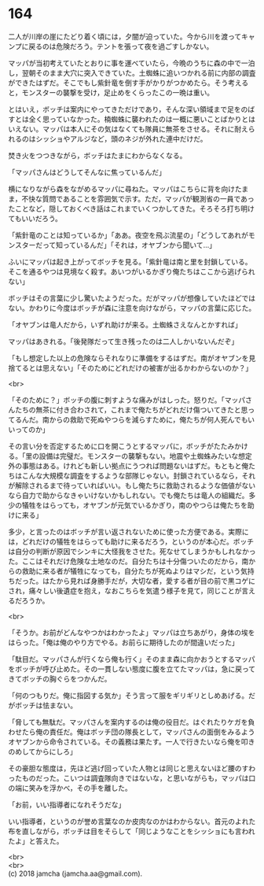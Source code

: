 #+OPTIONS: toc:nil
#+OPTIONS: \n:t

* 164

  二人が川岸の崖にたどり着く頃には，夕闇が迫っていた。今から川を渡ってキャンプに戻るのは危険だろう。テントを張って夜を過ごすしかない。

  マッパが当初考えていたとおりに事を運べていたら，今晩のうちに森の中で一泊し，翌朝そのまま大穴に突入できていた。土蜘蛛に追いつかれる前に内部の調査ができたはずだ。そこでもし紫針竜を倒す手がかりがつかめたら。そう考えると，モンスターの襲撃を受け，足止めをくらったこの一晩は重い。

  とはいえ，ボッチは案内にやってきただけであり，そんな深い領域まで足をのばすとは全く思っていなかった。楠蜘蛛に襲われたのは一概に悪いことばかりとはいえない。マッパは本人にその気はなくても隊員に無茶をさせる。それに耐えられるのはシッショやアルジなど，頭のネジが外れた連中だけだ。

  焚き火をつつきながら，ボッチはたまにわからなくなる。

  「マッパさんはどうしてそんなに焦っているんだ」

  横になりながら森をながめるマッパに尋ねた。マッパはこちらに背を向けたまま，不快な質問であることを雰囲気で示す。ただ，マッパが観測省の一員であったことなど，隠しておくべき話はこれまでいくつかしてきた。そろそろ打ち明けてもいいだろう。

  「紫針竜のことは知っているか」「ああ。夜空を飛ぶ流星の」「どうしてあれがモンスターだって知っているんだ」「それは，オヤブンから聞いて…」

  ふいにマッパは起き上がってボッチを見る。「紫針竜は南と里を封鎖している。そこを通るやつは見境なく殺す。あいつがいるかぎり俺たちはここから逃げられない」

  ボッチはその言葉に少し驚いたようだった。だがマッパが想像していたほどではない。かわりに今度はボッチが森に注意を向けながら，マッパの言葉に応じた。

  「オヤブンは竜人だから，いずれ助けが来る。土蜘蛛さえなんとかすれば」

  マッパはあきれる。「後発隊だって生き残ったのは二人しかいないんだぞ」

  「もし想定した以上の危険ならそれなりに準備をするはずだ。南がオヤブンを見捨てるとは思えない」「そのためにどれだけの被害が出るかわからないのか？」

  <br>

  「そのために？」ボッチの腹に刺すような痛みがはしった。怒りだ。「マッパさんたちの無茶に付き合わされて，これまで俺たちがどれだけ傷ついてきたと思ってるんだ。南からの救助で死ぬやつらを減らすために，俺たちが何人死んでもいいってのか」

  その言い分を否定するために口を開こうとするマッパに，ボッチがたたみかける。「里の設備は完璧だ。モンスターの襲撃もない。地震や土蜘蛛みたいな想定外の事態はある。けれども新しい拠点にうつれば問題ないはずだ。もともと俺たちはこんな大規模な調査をするような部隊じゃない。封鎖されているなら，それが解除されるまで待っていればいい。もし俺たちに救助されるような価値がないなら自力で助からなきゃいけないかもしれない。でも俺たちは竜人の組織だ。多少の犠牲をはらっても，オヤブンが元気でいるかぎり，南のやつらは俺たちを助けに来る」

  多少，と言ったのはボッチが言い返されないために使った方便である。実際には，どれだけの犠牲をはらっても助けに来るだろう，というのが本心だ。ボッチは自分の判断が原因でシンキに大怪我をさせた。死なせてしまうかもしれなかった。ここはそれだけ危険な土地なのだ。自分たちは十分傷ついたのだから，南からの救助に来る者が犠牲になっても，自分たちが死ぬよりはマシだ，という気持ちだった。はたから見れば身勝手だが，大切な者，愛する者が目の前で黒コゲにされ，痛々しい後遺症を抱え，なおこちらを気遣う様子を見て，同じことが言えるだろうか。

  <br>

  「そうか。お前がどんなやつかはわかったよ」マッパは立ちあがり，身体の埃をはらった。「俺は俺のやり方でやる。お前らに期待したのが間違いだった」

  「駄目だ。マッパさんが行くなら俺も行く」そのまま森に向かおうとするマッパをボッチが呼び止めた。その一貫しない態度に腹を立てたマッパは，急に戻ってきてボッチの胸ぐらをつかんだ。

  「何のつもりだ。俺に指図する気か」そう言って服をギリギリとしめあげる。だがボッチは怯まない。

  「脅しても無駄だ。マッパさんを案内するのは俺の役目だ。はぐれたりケガを負わせたら俺の責任だ。俺はボッチ団の隊長として，マッパさんの面倒をみるようオヤブンから命令されている。その義務は果たす。一人で行きたいなら俺を叩きのめしてからにしろ」

  その豪胆な態度は，先ほど逃げ回っていた人物とは同じと思えないほど腰のすわったものだった。こいつは調査隊向きではないな，と思いながらも，マッパは口の端に笑みを浮かべ，その手を離した。

  「お前，いい指導者になれそうだな」

  いい指導者，というのが誉め言葉なのか皮肉なのかはわからない。首元のよれた布を直しながら，ボッチは目をそらして「同じようなことをシッショにも言われたよ」と答えた。

  <br>
  <br>
  (c) 2018 jamcha (jamcha.aa@gmail.com).

  [[http://creativecommons.org/licenses/by-nc-sa/4.0/deed][file:http://i.creativecommons.org/l/by-nc-sa/4.0/88x31.png]]
